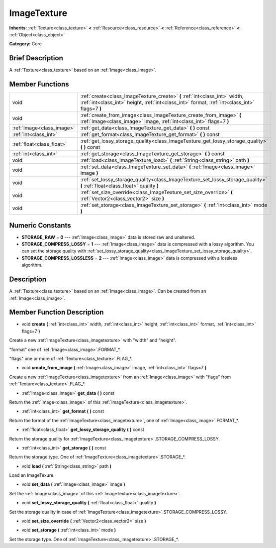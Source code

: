 .. Generated automatically by doc/tools/makerst.py in Godot's source tree.
.. DO NOT EDIT THIS FILE, but the doc/base/classes.xml source instead.

.. _class_ImageTexture:

ImageTexture
============

**Inherits:** :ref:`Texture<class_texture>` **<** :ref:`Resource<class_resource>` **<** :ref:`Reference<class_reference>` **<** :ref:`Object<class_object>`

**Category:** Core

Brief Description
-----------------

A :ref:`Texture<class_texture>` based on an :ref:`Image<class_image>`.

Member Functions
----------------

+----------------------------+-------------------------------------------------------------------------------------------------------------------------------------------------------------------------------+
| void                       | :ref:`create<class_ImageTexture_create>`  **(** :ref:`int<class_int>` width, :ref:`int<class_int>` height, :ref:`int<class_int>` format, :ref:`int<class_int>` flags=7  **)** |
+----------------------------+-------------------------------------------------------------------------------------------------------------------------------------------------------------------------------+
| void                       | :ref:`create_from_image<class_ImageTexture_create_from_image>`  **(** :ref:`Image<class_image>` image, :ref:`int<class_int>` flags=7  **)**                                   |
+----------------------------+-------------------------------------------------------------------------------------------------------------------------------------------------------------------------------+
| :ref:`Image<class_image>`  | :ref:`get_data<class_ImageTexture_get_data>`  **(** **)** const                                                                                                               |
+----------------------------+-------------------------------------------------------------------------------------------------------------------------------------------------------------------------------+
| :ref:`int<class_int>`      | :ref:`get_format<class_ImageTexture_get_format>`  **(** **)** const                                                                                                           |
+----------------------------+-------------------------------------------------------------------------------------------------------------------------------------------------------------------------------+
| :ref:`float<class_float>`  | :ref:`get_lossy_storage_quality<class_ImageTexture_get_lossy_storage_quality>`  **(** **)** const                                                                             |
+----------------------------+-------------------------------------------------------------------------------------------------------------------------------------------------------------------------------+
| :ref:`int<class_int>`      | :ref:`get_storage<class_ImageTexture_get_storage>`  **(** **)** const                                                                                                         |
+----------------------------+-------------------------------------------------------------------------------------------------------------------------------------------------------------------------------+
| void                       | :ref:`load<class_ImageTexture_load>`  **(** :ref:`String<class_string>` path  **)**                                                                                           |
+----------------------------+-------------------------------------------------------------------------------------------------------------------------------------------------------------------------------+
| void                       | :ref:`set_data<class_ImageTexture_set_data>`  **(** :ref:`Image<class_image>` image  **)**                                                                                    |
+----------------------------+-------------------------------------------------------------------------------------------------------------------------------------------------------------------------------+
| void                       | :ref:`set_lossy_storage_quality<class_ImageTexture_set_lossy_storage_quality>`  **(** :ref:`float<class_float>` quality  **)**                                                |
+----------------------------+-------------------------------------------------------------------------------------------------------------------------------------------------------------------------------+
| void                       | :ref:`set_size_override<class_ImageTexture_set_size_override>`  **(** :ref:`Vector2<class_vector2>` size  **)**                                                               |
+----------------------------+-------------------------------------------------------------------------------------------------------------------------------------------------------------------------------+
| void                       | :ref:`set_storage<class_ImageTexture_set_storage>`  **(** :ref:`int<class_int>` mode  **)**                                                                                   |
+----------------------------+-------------------------------------------------------------------------------------------------------------------------------------------------------------------------------+

Numeric Constants
-----------------

- **STORAGE_RAW** = **0** --- :ref:`Image<class_image>` data is stored raw and unaltered.
- **STORAGE_COMPRESS_LOSSY** = **1** --- :ref:`Image<class_image>` data is compressed with a lossy algorithm. You can set the storage quality with :ref:`set_lossy_storage_quality<class_ImageTexture_set_lossy_storage_quality>`.
- **STORAGE_COMPRESS_LOSSLESS** = **2** --- :ref:`Image<class_image>` data is compressed with a lossless algorithm.

Description
-----------

A :ref:`Texture<class_texture>` based on an :ref:`Image<class_image>`. Can be created from an :ref:`Image<class_image>`.

Member Function Description
---------------------------

.. _class_ImageTexture_create:

- void  **create**  **(** :ref:`int<class_int>` width, :ref:`int<class_int>` height, :ref:`int<class_int>` format, :ref:`int<class_int>` flags=7  **)**

Create a new :ref:`ImageTexture<class_imagetexture>` with "width" and "height".

"format" one of :ref:`Image<class_image>`.FORMAT\_\*.

"flags" one or more of :ref:`Texture<class_texture>`.FLAG\_\*.

.. _class_ImageTexture_create_from_image:

- void  **create_from_image**  **(** :ref:`Image<class_image>` image, :ref:`int<class_int>` flags=7  **)**

Create a new :ref:`ImageTexture<class_imagetexture>` from an :ref:`Image<class_image>` with "flags" from :ref:`Texture<class_texture>`.FLAG\_\*.

.. _class_ImageTexture_get_data:

- :ref:`Image<class_image>`  **get_data**  **(** **)** const

Return the :ref:`Image<class_image>` of this :ref:`ImageTexture<class_imagetexture>`.

.. _class_ImageTexture_get_format:

- :ref:`int<class_int>`  **get_format**  **(** **)** const

Return the format of the :ref:`ImageTexture<class_imagetexture>`, one of :ref:`Image<class_image>`.FORMAT\_\*.

.. _class_ImageTexture_get_lossy_storage_quality:

- :ref:`float<class_float>`  **get_lossy_storage_quality**  **(** **)** const

Return the storage quality for :ref:`ImageTexture<class_imagetexture>`.STORAGE_COMPRESS_LOSSY.

.. _class_ImageTexture_get_storage:

- :ref:`int<class_int>`  **get_storage**  **(** **)** const

Return the storage type. One of :ref:`ImageTexture<class_imagetexture>`.STORAGE\_\*.

.. _class_ImageTexture_load:

- void  **load**  **(** :ref:`String<class_string>` path  **)**

Load an ImageTexure.

.. _class_ImageTexture_set_data:

- void  **set_data**  **(** :ref:`Image<class_image>` image  **)**

Set the :ref:`Image<class_image>` of this :ref:`ImageTexture<class_imagetexture>`.

.. _class_ImageTexture_set_lossy_storage_quality:

- void  **set_lossy_storage_quality**  **(** :ref:`float<class_float>` quality  **)**

Set the storage quality in case of :ref:`ImageTexture<class_imagetexture>`.STORAGE_COMPRESS_LOSSY.

.. _class_ImageTexture_set_size_override:

- void  **set_size_override**  **(** :ref:`Vector2<class_vector2>` size  **)**

.. _class_ImageTexture_set_storage:

- void  **set_storage**  **(** :ref:`int<class_int>` mode  **)**

Set the storage type. One of :ref:`ImageTexture<class_imagetexture>`.STORAGE\_\*.


